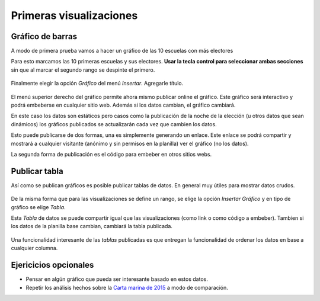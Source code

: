 Primeras visualizaciones
------------------------

Gráfico de barras
^^^^^^^^^^^^^^^^^

A modo de primera prueba vamos a hacer un gráfico de las 10 escuelas con más electores

Para esto marcamos las 10 primeras escuelas y sus electores. **Usar la tecla control para seleccionar ambas secciones** sin que al marcar el segundo rango se despinte el primero.

.. figure:: /img/insertar-grafico-10-escuelas.png

Finalmente elegir la opción *Gráfico* del menú *Insertar*.
Agregarle título.

.. figure:: /img/chart-10-escuelas.png

El menú superior derecho del gráfico permite ahora mismo publicar online el gráfico. Este gráfico será interactivo y podrá embeberse en cualquier sitio web. Además si los datos cambian, el gráfico cambiará.

En este caso los datos son estáticos pero casos como la publicación de la noche de la elección (u otros datos que sean dinámicos) los gráficos publicados se actualizarán cada vez que cambien los datos.

Esto puede publicarse de dos formas, una es simplemente generando un enlace. Este enlace se podrá compartir y mostrará a cualquier visitante (anónimo y sin permisos en la planilla) ver el gráfico (no los datos).

La segunda forma de publicación es el código para embeber en otros sitios webs.

.. figure:: /img/publicar-chart-10-escuelas.png

Publicar tabla
^^^^^^^^^^^^^^

Así como se publican gráficos es posible publicar tablas de datos. En general muy útiles para mostrar datos crudos. 

.. figure:: /img/tabla-10-escuelas-rango.png

De la misma forma que para las visualizaciones se define un rango, se elige la opción *Insertar Gráfico* y en tipo de gráfico se elige *Tabla*.

Esta *Tabla* de datos se puede compartir igual que las visualizaciones (como link o como código a embeber). Tambien si los datos de la planilla base cambian, cambiará la tabla publicada.

.. figure:: /img/tabla-10-escuelas-final.png

Una funcionalidad interesante de las *tablas* publicadas es que entregan la funcionalidad de ordenar los datos en base a cualquier columna.

Ejericicios opcionales
^^^^^^^^^^^^^^^^^^^^^^

* Pensar en algún gráfico que pueda ser interesante basado en estos datos.
* Repetir los análisis hechos sobre la `Carta marina de 2015 <https://gobiernoabierto.cordoba.gob.ar/data/datos-abiertos/categoria/sociedad/cartas-marinas-electorales/213>`__ a modo de comparación.
